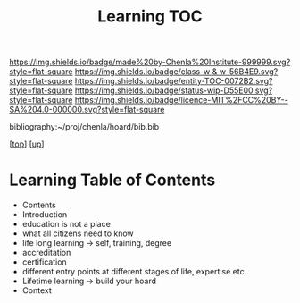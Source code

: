 #   -*- mode: org; fill-column: 60 -*-
#+STARTUP: showall
#+TITLE:   Learning TOC

[[https://img.shields.io/badge/made%20by-Chenla%20Institute-999999.svg?style=flat-square]] 
[[https://img.shields.io/badge/class-w & w-56B4E9.svg?style=flat-square]]
[[https://img.shields.io/badge/entity-TOC-0072B2.svg?style=flat-square]]
[[https://img.shields.io/badge/status-wip-D55E00.svg?style=flat-square]]
[[https://img.shields.io/badge/licence-MIT%2FCC%20BY--SA%204.0-000000.svg?style=flat-square]]

bibliography:~/proj/chenla/hoard/bib.bib

[[[../../index.org][top]]] [[[../index.org][up]]]

* Learning Table of Contents
:PROPERTIES:
:CUSTOM_ID:
:Name:     /home/deerpig/proj/chenla/warp/09/50/index.org
:Created:  2018-05-05T18:34@Prek Leap (11.642600N-104.919210W)
:ID:       e54bd212-a04a-4641-8318-d4741fd56742
:VER:      578792160.242909483
:GEO:      48P-491193-1287029-15
:BXID:     proj:HDC3-2601
:Class:    primer
:Entity:   toc
:Status:   wip
:Licence:  MIT/CC BY-SA 4.0
:END:

  - Contents
  - Introduction
  - education is not a place
  - what all citizens need to know
  - life long learning -> self, training, degree
  - accreditation
  - certification
  - different entry points at different stages of life,
    expertise etc.
  - Lifetime learning -> build your hoard
  - Context




